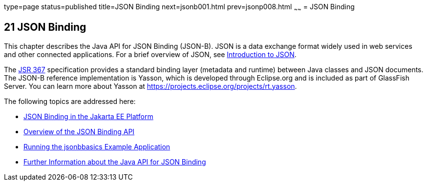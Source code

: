 type=page
status=published
title=JSON Binding
next=jsonb001.html
prev=jsonp008.html
~~~~~~
= JSON Binding

[[json-binding]]
21 JSON Binding
---------------

This chapter describes the Java API for JSON Binding (JSON-B). JSON is a data exchange format widely used
in web services and other connected applications. For a brief overview of JSON, see
link:jsonp001.html#introduction-to-json[Introduction to JSON].

The link:https://jcp.org/en/jsr/detail?id=367[JSR 367] specification provides a standard
binding layer (metadata and runtime) between Java classes and JSON documents. The JSON-B reference
implementation is Yasson, which is developed through Eclipse.org and is included as part of GlassFish Server.
You can learn more about Yasson at https://projects.eclipse.org/projects/rt.yasson.

The following topics are addressed here:

* link:jsonb001.html#json-binding-in-the-jakarta-ee-platform[JSON Binding in the Jakarta EE Platform]
* link:jsonb002.html#overview-of-the-json-binding-api[Overview of the JSON Binding API]
* link:jsonb003.html#running-the-jsonbbasics-example-application[Running the jsonbbasics Example Application]
* link:jsonb004.html#further-information-about-the-java-api-for-json-binding[Further Information about the Java API for JSON Binding]
